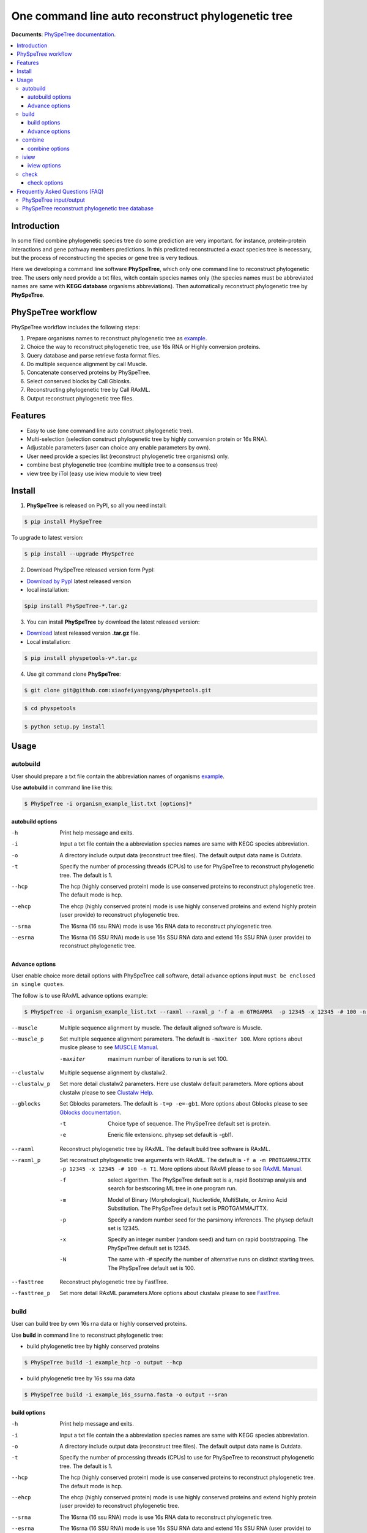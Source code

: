 One command line auto reconstruct phylogenetic tree
==============================================================================

|PyPI version| |Docs| |License|


**Documents**: `PhySpeTree documentation <https://xiaofeiyangyang.github.io/physpetools>`_.

.. contents:: :local:


Introduction
------------------------------------------------------------------------------
In some filed combine phylogenetic species tree do some prediction are very important. for instance,
protein-protein interactions and gene pathway members predictions. In this predicted reconstructed a exact species tree
is necessary, but the process of reconstructing the species or gene tree is very tedious.

Here we developing a command line software **PhySpeTree**, which only one command line to reconstruct phylogenetic tree. The users only need provide a txt files, witch contain species names only
(the species names must be abbreviated names are same with **KEGG database** organisms abbreviations). Then automatically reconstruct phylogenetic tree by **PhySpeTree**.

PhySpeTree workflow
----------------------------------------------------------------------------

.. image:: https://raw.githubusercontent.com/xiaofeiyangyang/physpetools/master/examples/physpe2.png


PhySpeTree workflow includes the following steps:

1. Prepare organisms names to reconstruct phylogenetic tree as `example <https://raw.githubusercontent.com/xiaofeiyangyang/physpetools/master/examples/organism_example_list.txt>`_.

2. Choice the way to reconstruct phylogenetic tree, use 16s RNA or Highly conversion proteins.

3. Query database and parse retrieve fasta format files.

4. Do multiple sequence alignment by call Muscle.

5. Concatenate conserved proteins by PhySpeTree.

6. Select conserved blocks by Call Gblosks.

7. Reconstructing phylogenetic tree by Call RAxML.

8. Output reconstruct phylogenetic tree files.



Features
--------------------------------------------------------------------------------
- Easy to use (one command line auto construct phylogenetic tree).

- Multi-selection (selection construct phylogenetic tree by highly conversion protein or 16s RNA).

- Adjustable parameters (user can choice any enable parameters by own).

- User need provide a species list (reconstruct phylogenetic tree organisms) only.

- combine best phylogenetic tree (combine multiple tree to a consensus tree)

- view tree by iTol (easy use iview module to view tree)


Install
-------------------------------------------------------------------------------

1. **PhySpeTree** is released on PyPI, so all you need install:

.. code-block:: console

	$ pip install PhySpeTree

To upgrade to latest version:

.. code-block:: console

	$ pip install --upgrade PhySpeTree



2. Download PhySpeTree released version form PypI:

- `Download by PypI <https://pypi.python.org/pypi/PhySpeTree/>`_ latest released version

- local installation:

.. code-block:: console

    $pip install PhySpeTree-*.tar.gz

3. You can install **PhySpeTree** by download the latest released version:

- `Download <https://github.com/xiaofeiyangyang/physpetools/releases>`_ latest released version **.tar.gz** file.

- Local installation:

.. code-block:: console

	$ pip install physpetools-v*.tar.gz

4. Use git command clone **PhySpeTree**:

.. code-block:: console

	$ git clone git@github.com:xiaofeiyangyang/physpetools.git

.. code-block:: console

	$ cd physpetools

.. code-block:: console

	$ python setup.py install

Usage
-------------------------------------------------------------------------------

autobuild
^^^^^^^^^^^^^^^^^^^^

User should prepare a txt file contain the abbreviation names of organisms `example <https://raw.githubusercontent.com/xiaofeiyangyang/physpetools/master/examples/organism_example_list.txt>`_.

Use **autobuild** in command line like this:

.. code-block:: console

    $ PhySpeTree -i organism_example_list.txt [options]*


autobuild options
#####################

-h
    Print help message and exits.

-i
    Input a txt file contain the a abbreviation species names are same with KEGG species abbreviation.

-o
    A directory include output data (reconstruct tree files). The default output data name is Outdata.

-t
    Specify the number of processing threads (CPUs) to use for PhySpeTree to reconstruct phylogenetic tree. The default is 1.

--hcp

    The hcp (highly conserved protein) mode is use conserved proteins to reconstruct phylogenetic tree. The default mode is hcp.

--ehcp

    The ehcp (highly conserved protein) mode is use highly conserved proteins and extend highly protein (user provide) to reconstruct phylogenetic tree.

--srna

    The 16srna (16 ssu RNA) mode is use 16s RNA data to reconstruct phylogenetic tree.

--esrna

    The 16srna (16 SSU RNA) mode is use 16s SSU RNA data and extend 16s SSU RNA (user provide) to reconstruct phylogenetic tree.


Advance options
#####################

User enable choice more detail options with PhySpeTree call software, detail advance options input
``must be enclosed in single quotes``.

The follow is to use RAxML advance options example:

.. code-block:: console

    $ PhySpeTree -i organism_example_list.txt --raxml --raxml_p '-f a -m GTRGAMMA  -p 12345 -x 12345 -# 100 -n T1'

--muscle
    Multiple sequence alignment by muscle. The default aligned software is Muscle.


--muscle_p
    Set multiple sequence alignment parameters. The default is ``-maxiter 100``. More options about muslce please to see
    `MUSCLE Manual <http://www.drive5.com/muscle/manual/options.html>`_.

    -maxiter
        maximum number of iterations to run is set 100.
--clustalw
    Multiple sequense alignment by clustalw2.

--clustalw_p
    Set more detail clustalw2 parameters. Here use clustalw default parameters. More options about clustalw
    please to see `Clustalw Help <http://www.clustal.org/download/clustalw_help.txt>`_.


--gblocks
    Set Gblocks parameters. The default is ``-t=p -e=-gb1``.
    More options about Gblocks please to see
    `Gblocks documentation <http://molevol.cmima.csic.es/castresana/Gblocks/Gblocks_documentation.html>`_.

    -t
        Choice type of sequence. The PhySpeTree default set is protein.

    -e
        Eneric file extensionc. physep set default is -gbl1.


--raxml
    Reconstruct phylogenetic tree by RAxML. The default build tree software is RAxML.

--raxml_p
    Set reconstruct phylogenetic tree arguments with RAxML. The default is ``-f a -m PROTGAMMAJTTX  -p 12345 -x 12345 -# 100 -n T1``.
    More options about RAxMl please to see `RAxML Manual <http://sco.h-its.org/exelixis/resource/download/NewManual.pdf>`_.

    -f
        select algorithm. The PhySpeTree default set is ``a``, rapid Bootstrap analysis and search for best­scoring ML tree in one program run.

    -m
        Model of Binary (Morphological), Nucleotide, Multi­State, or Amino Acid Substitution. The PhySpeTree default set is PROTGAMMAJTTX.

    -p
        Specify a random number seed for the parsimony inferences. The physep default set is 12345.

    -x
        Specify an integer number (random seed) and turn on rapid bootstrapping. The PhySpeTree default set is 12345.

    -N
        The same with -# specify the number of alternative runs on distinct starting trees. The PhySpeTree default set is 100.


--fasttree
    Reconstruct phylogenetic tree by FastTree.

--fasttree_p
    Set more detail RAxML parameters.More options about clustalw
    please to see `FastTree <http://www.microbesonline.org/fasttree/>`_.

build
^^^^^^^^^^^^^^^^^^^^

User can build tree by own 16s rna data or highly conserved proteins.

Use **build** in command line to reconstruct phylogenetic tree:

* build phylogenetic tree by highly conserved proteins


.. code-block:: console

    $ PhySpeTree build -i example_hcp -o output --hcp


* build phylogenetic tree by 16s ssu rna data


.. code-block:: console

    $ PhySpeTree build -i example_16s_ssurna.fasta -o output --sran

build options
#####################

-h
    Print help message and exits.

-i
    Input a txt file contain the a abbreviation species names are same with KEGG species abbreviation.

-o
    A directory include output data (reconstruct tree files). The default output data name is Outdata.

-t
    Specify the number of processing threads (CPUs) to use for PhySpeTree to reconstruct phylogenetic tree. The default is 1.

--hcp

    The hcp (highly conserved protein) mode is use conserved proteins to reconstruct phylogenetic tree. The default mode is hcp.

--ehcp

    The ehcp (highly conserved protein) mode is use highly conserved proteins and extend highly protein (user provide) to reconstruct phylogenetic tree.

--srna

    The 16srna (16 ssu RNA) mode is use 16s RNA data to reconstruct phylogenetic tree.

--esrna

    The 16srna (16 SSU RNA) mode is use 16s SSU RNA data and extend 16s SSU RNA (user provide) to reconstruct phylogenetic tree.



Advance options
#####################

User enable choice more detail options with PhySpeTree call software, detail advance options input
``must be enclosed in single quotes``.

The follow is to use RAxML advance options example:

.. code-block:: console

    $ PhySpeTree -i organism_example_list.txt --raxml --raxml_p '-f a -m GTRGAMMA  -p 12345 -x 12345 -# 100 -n T1'

--muscle
    Multiple sequence alignment by muscle. The default aligned software is Muscle.


--muscle_p
    Set multiple sequence alignment parameters. The default is ``-maxiter 100``. More options about muslce please to see
    `MUSCLE Manual <http://www.drive5.com/muscle/manual/options.html>`_.

    -maxiter
        maximum number of iterations to run is set 100.
--clustalw
    Multiple sequense alignment by clustalw2.

--clustalw_p
    Set more detail clustalw2 parameters. Here use clustalw default parameters. More options about clustalw
    please to see `Clustalw Help <http://www.clustal.org/download/clustalw_help.txt>`_.


--gblocks
    Set Gblocks parameters. The default is ``-t=p -e=-gb1``.
    More options about Gblocks please to see
    `Gblocks documentation <http://molevol.cmima.csic.es/castresana/Gblocks/Gblocks_documentation.html>`_.

    -t
        Choice type of sequence. The PhySpeTree default set is protein.

    -e
        Eneric file extensionc. physep set default is -gbl1.


--raxml
    Reconstruct phylogenetic tree by RAxML. The default build tree software is RAxML.

--raxml_p
    Set reconstruct phylogenetic tree arguments with RAxML. The default is ``-f a -m PROTGAMMAJTTX  -p 12345 -x 12345 -# 100 -n T1``.
    More options about RAxMl please to see `RAxML Manual <http://sco.h-its.org/exelixis/resource/download/NewManual.pdf>`_.

    -f
        select algorithm. The PhySpeTree default set is ``a``, rapid Bootstrap analysis and search for best­scoring ML tree in one program run.

    -m
        Model of Binary (Morphological), Nucleotide, Multi­State, or Amino Acid Substitution. The PhySpeTree default set is PROTGAMMAJTTX.

    -p
        Specify a random number seed for the parsimony inferences. The physep default set is 12345.

    -x
        Specify an integer number (random seed) and turn on rapid bootstrapping. The PhySpeTree default set is 12345.

    -N
        The same with -# specify the number of alternative runs on distinct starting trees. The PhySpeTree default set is 100.


--fasttree
    Reconstruct phylogenetic tree by FastTree.

--fasttree_p
    Set more detail RAxML parameters.More options about clustalw
    please to see `FastTree <http://www.microbesonline.org/fasttree/>`_.

combine
^^^^^^^^^^^^^^^^^^^^

User should prepare a combine tree file by Combine command to combine tree files.


In Linux you can easy combine more tree to a tree file, for example:

.. code-block:: console

    $ cat tree1.tree tree2.tree > combieTree.tree


Use **combine** in command line like this:

.. code-block:: console

    $ PhySpeTree -i organism_example_list.txt [options]*


combine options
#####################

-h
    Print help message and exits.

-i
    Input a txt file contain the a abbreviation species names are same with KEGG species abbreviation.

-o
    A directory contain combine tree file. The default output data name is combinetree.

iview
^^^^^^^^^^^^^^^^^^^^

Annotating tree by iTol use iview module.


Use **iview** in command line like this:

.. code-block:: console

    $ PhySpeTree iview -i organism_example_list.txt -range phylum


iview options
#####################


-h
    Print help message and exits.

-i
    Input a txt file contain the a abbreviation species names are same with KEGG species abbreviation.

-o
    A directory contain range text file. The directory name is iverw.

-r
    Annotating ranges by kingdom, phylum, class or order. The default is phylum.

-a
    Colored ranges by user assign, user can choice from kingdom phylum class and order.

-l
    Change labels from abbreviation names to full names.

check
^^^^^^^^^^^^^^^^^^^^

Use check module  check input organisms match in kegg database or 16s database


.. code-block:: console

    $ PhySpeTree check -i organism_example_list.txt -out check --ehcp



check options
#####################



-h
    Print help message and exits.

-i
    Input a txt file contain the a abbreviation species names are same with KEGG species abbreviation.

-o
    A directory contain check result. The directory name is check.

--echcp

    check input organisms prepare for extend autobuild tree module.


Frequently Asked Questions (FAQ)
--------------------------------------------------------------------------------

PhySpeTree input/output
^^^^^^^^^^^^^^^^^^^^^^^^^^^

**1.What preparation of user should does for PhySpeTree?**

User should prepare a list contain organisms names (abbreviation name are same with `KEGG database <http://www.genome.jp/kegg/catalog/org_list.html>`_.),
one line write one species name only such as `organism_example_list <https://gitlab.com/xiaoxiaoyang/physpetools/raw/master/examples/organism_example_list.txt>`_.
You can retrieve the abbreviation names of organisms by `KEGG API <http://rest.kegg.jp/list/organism>`_.


**2.What's PhySpeTree output data mean?**

PhySpeTree output tow data files, the one is contain phylogenetic tree files default names is ``Outdata``, another is a temp file.

If you reconstruct phylogenetic tree by HCP (highly conserved protein) model, temp file include three directory ``conserved_protein``, ``muscle_alignment`` and ``concatenate``
  + conserved_protein: Store the \*.fasta format files, which is conserved proteins retrieve by KEGG database.
  + muscle_alignment: Store files are multiple sequence alignment by muscle.
  + concatenate: Include concatenate highly conserved protein data (\*.fasta format file) and select conserved blocks data (\*.fasta-gb1 format file).

If you reconstruct phylogenetic tree by SRNA (16s RNA) model temp file include two directory ``16srnadata`` and ``16srna_alignment``.
  + 16srandata: Stroe  a file name is 16srandata.fata, contain the 16s RNA data retrieve by SILVA database.
  + 16sran_alignment: Store the \*.fasta format is multiple sequence alignment data and the \*.fasta-gb1, \*fasta-gb1.html are select conserved blocks data (use Gblocks software),
    the \*.phy format file is convert to convert from gblok data by PhySpeTree to reconstruct phylogenetic tree.

Users can check the quality of every aspect of data by these temp files.


PhySpeTree reconstruct phylogenetic tree database
^^^^^^^^^^^^^^^^^^^^^^^^^^^^^^^^^^^^^^^^^^^^^^^^^^^^
**1.what's the highly conserved proteins are PhySpeTree use reconstruct phylogenetic tree?**

PhySpeTree use 31 highly conserved proteins to reconstruct phylogenetic tree. This highly conserved proteins exclusion Horizontal Gene Transfers (HGTs) already.

**cite:**

 Ciccarelli F D, Doerks T, Von Mering C, et al. Toward automatic reconstruction of a highly resolved tree of life[J]. science, 2006, 311(5765): 1283-1287.

31 highly conserved proteins and correspond KEGG database KO number as follow table:


====================================================   ==============      ===============
Protein Names                                          Eukaryotes KO       Prokaryotes KO
====================================================   ==============      ===============
DNA-directed RNA polymerase subunit alpha              K03040              K03040
Ribosomal protein L1                                   K02865              K02863
Leucyl-tRNA synthetase                                 K01869              K01869
Metal-dependent proteases with chaperone activity      K01409              K01409
Phenylalanine-tRNA synthethase alpha subunit           K01889              K01889
Predicted GTPase probable translation factor           K06942              K06942
Preprotein translocase subunit SecY                    K10956              K10956
Ribosomal protein L11                                  K02868              K02867
Ribosomal protein L13                                  K02873              K02871
Ribosomal protein L14                                  K02875              K02874
Ribosomal protein L15                                  K02877              K17437
Ribosomal protein L16/L10E                             K02866              K02872
Ribosomal protein L18                                  K02883              K02882
Ribosomal protein L22                                  K02891              K02890
Ribosomal protein L3                                   K02925              K02906
Ribosomal protein L5                                   K02932              K02931
Ribosomal protein L6P/L9E                              K02940              K02939
Ribosomal protein S11                                  K02949              K02948
Ribosomal protein S15P/S13E                            K02958              K02956
Ribosomal protein S17                                  K02962              K02961
Ribosomal protein S2                                   K02981              K02967
Ribosomal protein S3                                   K02985              K02982
Ribosomal protein S4                                   K02987              K02986
Ribosomal protein S5                                   K02989              K02988
Ribosomal protein S7                                   K02993              K02992
Ribosomal protein S8                                   K02995              K02994
Ribosomal protein S9                                   K02997              K02996
Seryl-tRNA synthetase                                  K01875              K01875
Arginyl-tRNA synthetase                                K01887              K01887
DNA-directed RNA polymerase beta subunit               K03043              K03043
Ribosomal protein S13                                  K02953              K02952
====================================================   ==============      ===============



**2.How the 16s RAN database to created?**

The 16s RAN database was created by `SILVA <https://www.arb-silva.de/>`_ rRNA database project (version: SILVA SSU 123.1 release)
with sequences haven been truncated. Means that all nucleotides that have not been aligned were removed from the sequence.



.. |PyPI version| image:: https://img.shields.io/pypi/v/PhySpeTree.svg?style=flat-square
   :target: https://pypi.python.org/pypi/PhySpeTree
.. |Docs| image:: https://img.shields.io/badge/docs-latest-brightgreen.svg?style=flat-square
   :target: https://xiaofeiyangyang.github.io/physpetools/
.. |License| image:: https://img.shields.io/aur/license/yaourt.svg?maxAge=2592000
   :target: https://github.com/xiaofeiyangyang/physpetools/blob/master/LICENSE.txt
